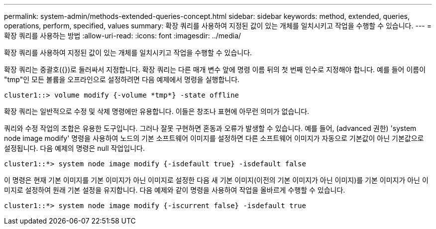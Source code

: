 ---
permalink: system-admin/methods-extended-queries-concept.html 
sidebar: sidebar 
keywords: method, extended, queries, operations, perform, specified, values 
summary: 확장 쿼리를 사용하여 지정된 값이 있는 개체를 일치시키고 작업을 수행할 수 있습니다. 
---
= 확장 쿼리를 사용하는 방법
:allow-uri-read: 
:icons: font
:imagesdir: ../media/


[role="lead"]
확장 쿼리를 사용하여 지정된 값이 있는 개체를 일치시키고 작업을 수행할 수 있습니다.

확장 쿼리는 중괄호({})로 둘러싸서 지정합니다. 확장 쿼리는 다른 매개 변수 앞에 명령 이름 뒤의 첫 번째 인수로 지정해야 합니다. 예를 들어 이름이 "tmp"인 모든 볼륨을 오프라인으로 설정하려면 다음 예제에서 명령을 실행합니다.

[listing]
----
cluster1::> volume modify {-volume *tmp*} -state offline
----
확장 쿼리는 일반적으로 수정 및 삭제 명령에만 유용합니다. 이들은 창조나 표현에 아무런 의미가 없습니다.

쿼리와 수정 작업의 조합은 유용한 도구입니다. 그러나 잘못 구현하면 혼동과 오류가 발생할 수 있습니다. 예를 들어, (advanced 권한) 'system node image modify' 명령을 사용하여 노드의 기본 소프트웨어 이미지를 설정하면 다른 소프트웨어 이미지가 자동으로 기본값이 아닌 기본값으로 설정됩니다. 다음 예제의 명령은 null 작업입니다.

[listing]
----
cluster1::*> system node image modify {-isdefault true} -isdefault false
----
이 명령은 현재 기본 이미지를 기본 이미지가 아닌 이미지로 설정한 다음 새 기본 이미지(이전의 기본 이미지가 아닌 이미지)를 기본 이미지가 아닌 이미지로 설정하여 원래 기본 설정을 유지합니다. 다음 예제와 같이 명령을 사용하여 작업을 올바르게 수행할 수 있습니다.

[listing]
----
cluster1::*> system node image modify {-iscurrent false} -isdefault true
----